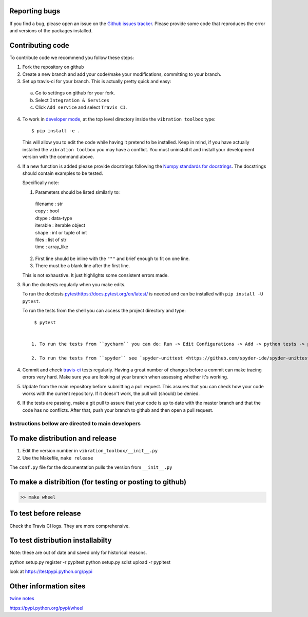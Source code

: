 Reporting bugs
--------------
If you find a bug, please open an issue on the `Github issues tracker <https://github.com/vibrationtoolbox/vibration_toolbox/issues>`_.
Please provide some code that reproduces the error and versions of the packages installed.

Contributing code
-----------------
To contribute code we recommend you follow these steps:

1. Fork the repository on github

2. Create a new branch and add your code/make your modifications, committing to your branch.

3. Set up travis-ci for your branch. This is actually pretty quick and easy:

  a. Go to settings on github for your fork.

  b. Select ``Integration & Services``

  c. Click ``Add service`` and select ``Travis CI``.

4. To work in `developer mode <https://packaging.python.org/distributing/#working-in-development-mode>`_, at the top level directory inside the ``vibration toolbox`` type::

    $ pip install -e .

   This will allow you to edit the code while having it pretend to be installed. Keep in mind, if you have actually installed the ``vibration toolbox`` you may have a conflict. You must uninstall it and install your development version with the command above.

4. If a new function is added
   please provide docstrings following the `Numpy standards for docstrings <https://github.com/numpy/numpy/blob/master/doc/HOWTO_DOCUMENT.rst.txt>`_.
   The docstrings should contain examples to be tested.

   Specifically note:

   1. Parameters should be listed similarly to:

    |    filename : str
    |    copy : bool
    |    dtype : data-type
    |    iterable : iterable object
    |    shape : int or tuple of int
    |    files : list of str
    |    time : array_like

   2. First line should be inline with the ``"""`` and brief enough to fit on one line.

   3. There must be a blank line after the first line.

   This is not exhaustive. It just highlights some consistent errors made.

3. Run the doctests regularly when you make edits.

   To run the doctests `<pytest https://docs.pytest.org/en/latest/>`_ is needed and can be installed with ``pip install -U pytest``.

   To run the tests from the shell you can access the project directory and type::

     $ pytest


    1. To run the tests from ``pycharm`` you can do: Run -> Edit Configurations -> Add -> python tests -> pytest Then just set the path to the project directory.

    2. To run the tests from ``spyder`` see `spyder-unittest <https://github.com/spyder-ide/spyder-unittest`_.

4. Commit and check `travis-ci <https://travis-ci.org/vibrationtoolbox/vibration_toolbox>`_ tests regularly. Having a great number of changes before a commit can make tracing errors very hard. Make sure you are looking at your branch when assessing whether it's working.

5. Update from the main repository before submitting a pull request. This assures that you can check how your code works with the current repository. If it doesn't work, the pull will (should) be denied.

6. If the tests are passing, make a git pull to assure that your code is up to date with the master branch and that the code has no conflicts. After that, push your branch to github and then open a pull request.


Instructions bellow are directed to main developers
===================================================

To make distribution and release
--------------------------------

1) Edit the version number in ``vibration_toolbox/__init__.py``
2) Use the Makefile, ``make release``

The ``conf.py`` file for the documentation pulls the version from ``__init__.py``

To make a distribition (for testing or posting to github)
-----------------------------------------------------------

.. code-block:: bash

  >> make wheel

To test before release
----------------------

Check the Travis CI logs. They are more comprehensive.

To test distribution installabilty
-----------------------------------
Note: these are out of date and saved only for historical reasons. 

python setup.py register -r pypitest
python setup.py sdist upload -r pypitest

look at https://testpypi.python.org/pypi

Other information sites
------------------------

`twine notes <https://packaging.python.org/distributing/#working-in-development-mode>`_

https://pypi.python.org/pypi/wheel
